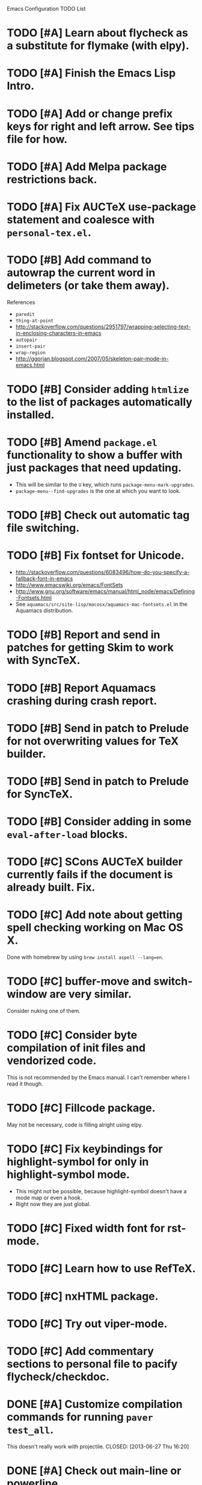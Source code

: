 Emacs Configuration TODO List

* TODO [#A] Learn about flycheck as a substitute for flymake (with elpy).
* TODO [#A] Finish the Emacs Lisp Intro.
* TODO [#A] Add or change prefix keys for right and left arrow. See tips file for how.
* TODO [#A] Add Melpa package restrictions back.
* TODO [#A] Fix AUCTeX use-package statement and coalesce with =personal-tex.el=.
* TODO [#B] Add command to autowrap the current word in delimeters (or take them away).
References
- =paredit=
- =thing-at-point=
- http://stackoverflow.com/questions/2951797/wrapping-selecting-text-in-enclosing-characters-in-emacs
- =autopair=
- =insert-pair=
- =wrap-region=
- http://ggorjan.blogspot.com/2007/05/skeleton-pair-mode-in-emacs.html
* TODO [#B] Consider adding =htmlize= to the list of packages automatically installed.
* TODO [#B] Amend =package.el= functionality to show a buffer with just packages that need updating.
  - This will be similar to the =U= key, which runs =package-menu-mark-upgrades=.
  - =package-menu--find-upgrades= is the one at which you want to look.
* TODO [#B] Check out automatic tag file switching.
* TODO [#B] Fix fontset for Unicode.
  - http://stackoverflow.com/questions/6083496/how-do-you-specify-a-fallback-font-in-emacs
  - http://www.emacswiki.org/emacs/FontSets
  - http://www.gnu.org/software/emacs/manual/html_node/emacs/Defining-Fontsets.html
  - See =aquamacs/src/site-lisp/macosx/aquamacs-mac-fontsets.el= in
    the Aquamacs distribution.
* TODO [#B] Report and send in patches for getting Skim to work with SyncTeX.
* TODO [#B] Report Aquamacs crashing during crash report.
* TODO [#B] Send in patch to Prelude for not overwriting values for TeX builder.
* TODO [#B] Send in patch to Prelude for SyncTeX.
* TODO [#B] Consider adding in some =eval-after-load= blocks.
* TODO [#C] SCons AUCTeX builder currently fails if the document is already built. Fix.
* TODO [#C] Add note about getting spell checking working on Mac OS X.
  Done with homebrew by using =brew install aspell --lang=en=.
* TODO [#C] buffer-move and switch-window are very similar.
  Consider nuking one of them.
* TODO [#C] Consider byte compilation of init files and vendorized code.
  This is not recommended by the Emacs manual. I can't remember where
  I read it though.
* TODO [#C] Fillcode package.
  May not be necessary, code is filling alright using elpy.
* TODO [#C] Fix keybindings for highlight-symbol for only in highlight-symbol mode.
  - This might not be possible, because highlight-symbol doesn't have a
    mode map or even a hook.
  - Right now they are just global.
* TODO [#C] Fixed width font for rst-mode.
* TODO [#C] Learn how to use RefTeX.
* TODO [#C] nxHTML package.
* TODO [#C] Try out viper-mode.
* TODO [#C] Add commentary sections to personal file to pacify flycheck/checkdoc.
* DONE [#A] Customize compilation commands for running =paver test_all=.
  This doesn't really work with projectile.
  CLOSED: [2013-06-27 Thu 16:20]
* DONE [#A] Check out main-line or powerline.
  Main-line is being merged into powerline. I installed powerline.
  CLOSED: [2013-06-25 Tue 23:43]
* DONE [#A] Get projectile to obey the .gitignore file.
  CLOSED: [2013-06-05 Wed 17:01]
  This has since been fixed in projectile.
* DONE [#A] Get ruby-block mode off in non-Ruby buffers.
  CLOSED: [2013-05-29 Wed 16:52]
** Submitted a pull request to a questionably official [[https://github.com/adolfosousa/ruby-block.el][ruby-block Github repo]]. Waiting on the response.
** Response never happened.
** Prelude authors removed ruby-block from Prelude.
* DONE [#A] Make an interactive command for toggling between singular and plural using =inflections=.
  CLOSED: [2013-03-13 Wed 21:59]
  - It's pretty much done, it just needs to be up to Emacs Lisp coding standards.
  - It now passes =checkdoc=.
* DONE [#A] Change the README to a personal one.
  CLOSED: [2013-02-25 Mon 19:23]
* DONE [#A] Check out [[https://github.com/jwiegley/use-package][use-package]].
  CLOSED: [2013-02-22 Fri 20:20]
* DONE [#A] Keybindings for jump-char and ace-jump-mode
  CLOSED: [2013-02-22 Fri 21:30]
  They conflict with org-mode and others. Figure something out.
** Solution
   - Vendorize Drew Adams' misc-cmds.el.
   - Map =C-a= to toggle between indentation or beginning of line.
   - Remap =jump-char-forward= to =M-m= and =jump-char-backward= to =M-M=.
* DONE [#A] On my Mac, start Emacs maximized or in fullscreen.
  CLOSED: [2013-02-22 Fri 21:31]
  - Fullscreen would be easy, just call
    =ns-toggle-fullscreen=. However, I'd prefer maximized.
  - Got it to work with [[https://github.com/rmm5t/maxframe.el][maxframe.el]]. However, only the first frame
    created opens up maximized. Further frames can be maximized with
    =maximize frame= or its alias =mf=. Luckily I mostly use one
    frame.
* DONE [#B] Add a command to directly open up the Emacs configuration repo.
  CLOSED: [2013-06-26 Wed 22:10]
  Could be done with something like =pwd > somefile= in the =Makefile=.
* DONE [#B] Upgrade and test with Emacs 24.3.
  CLOSED: [2013-05-29 Wed 16:47]
  Seems to work fine.
* DONE [#B] Check out diminish.el for cutting down on the mode line.
  CLOSED: [2013-02-22 Fri 20:21]
  Done as part of use-package update.
* DONE Fix wrap, width alignment, etc. for Python-mode.
  CLOSED: [2013-02-16 Sat 15:42]
  It *should* be at 79 characters. Get =whitespace-mode=, =fill-column-indicator=, and =fill-paragraph= to play nicely together.
* DONE [#C] Fix suboptimal keybinding configuration of =comment-or-uncomment-region-or-line=.
  CLOSED: [2013-07-02 Tue 13:31]
  Not sure if it's suboptimal. I bound it to =M-;=, and I haven't been
  in want of =comment-region= yet.
* DONE [#C] Try out the new Aquamacs nightly build.
  CLOSED: [2013-07-01 Mon 14:10]
  Consider donating if it's good.
* DONE [#C] Add a fill-column-indicator line of 50 to the first line of a Magit commit buffer, 80 on other lines.
  CLOSED: [2013-07-01 Mon 14:10]
* DONE [#C] Write a function that unfills the paragraph or region.
  CLOSED: [2013-06-05 Wed 17:16]
  - Based on =unfill.el=.
  - Should fill paragraph when no region.
  - Should fill region when region is active.
* DONE [#C] Figure out autoloads for vendorized packages.
  CLOSED: [2013-03-12 Tue 15:45]
  - This is somewhat solved by =use-package=, which creates autoloads
    using the =autoload= function instead of generating an autoloads
    file from the autoload cookies.
  - Calling this done for now.
* DONE [#C] Keep working on SyncTeX with AUCTeX and Skim.
  CLOSED: [2013-03-12 Tue 15:44]
  - It seems I'll have to use AppleScript. According to [[http://sourceforge.net/apps/mediawiki/skim-app/index.php?title=TeX_and_PDF_Synchronization][this page]],
    AppleScript is the best way to get auto-revert /and/ forward
    search (editor to viewer).
  - Actually, adding the =-revert= option to the =displayline= command
    line seemed to do the trick.
